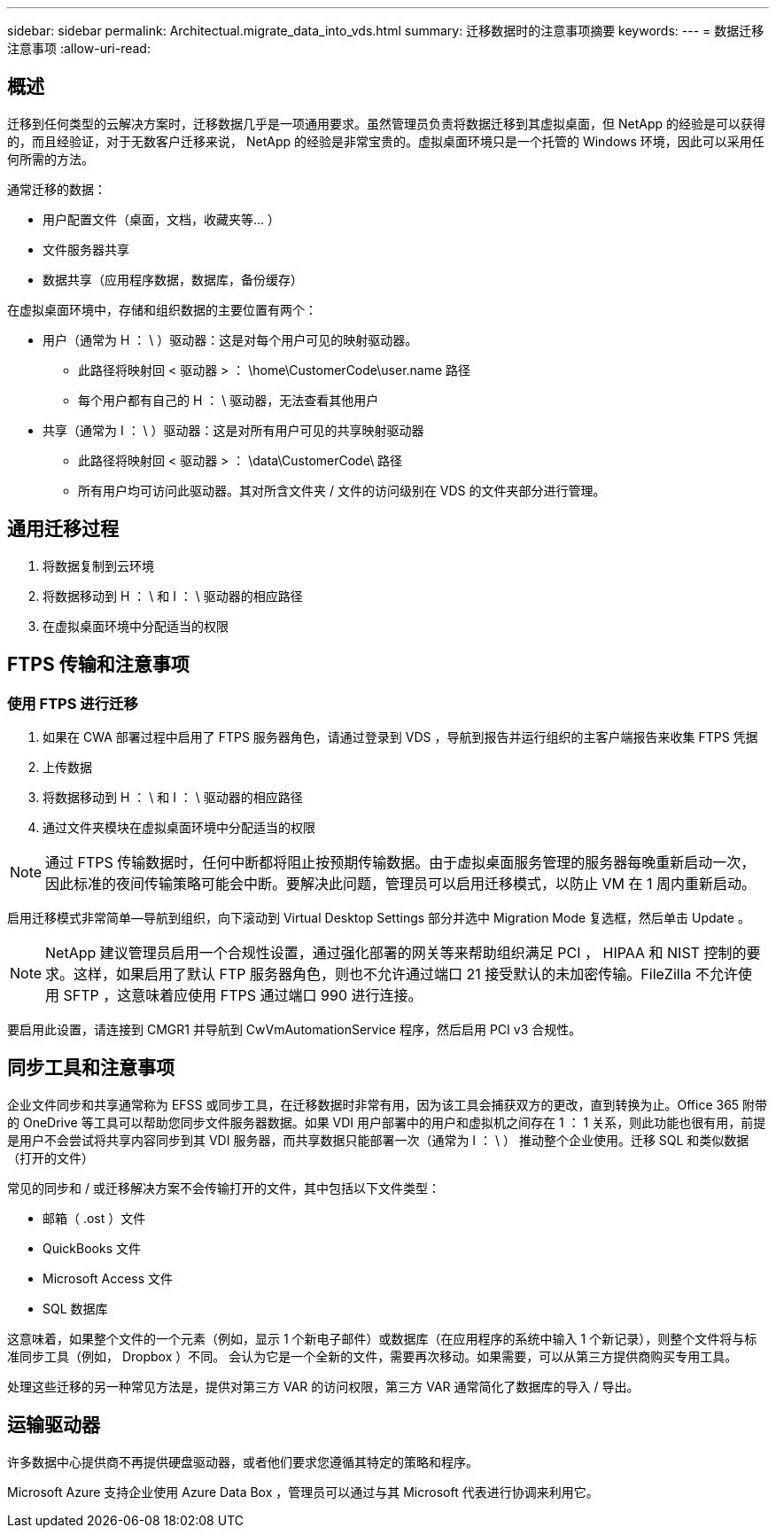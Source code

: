 ---
sidebar: sidebar 
permalink: Architectual.migrate_data_into_vds.html 
summary: 迁移数据时的注意事项摘要 
keywords:  
---
= 数据迁移注意事项
:allow-uri-read: 




== 概述

迁移到任何类型的云解决方案时，迁移数据几乎是一项通用要求。虽然管理员负责将数据迁移到其虚拟桌面，但 NetApp 的经验是可以获得的，而且经验证，对于无数客户迁移来说， NetApp 的经验是非常宝贵的。虚拟桌面环境只是一个托管的 Windows 环境，因此可以采用任何所需的方法。

.通常迁移的数据：
* 用户配置文件（桌面，文档，收藏夹等… ）
* 文件服务器共享
* 数据共享（应用程序数据，数据库，备份缓存）


.在虚拟桌面环境中，存储和组织数据的主要位置有两个：
* 用户（通常为 H ： \ ）驱动器：这是对每个用户可见的映射驱动器。
+
** 此路径将映射回 < 驱动器 > ： \home\CustomerCode\user.name 路径
** 每个用户都有自己的 H ： \ 驱动器，无法查看其他用户


* 共享（通常为 I ： \ ）驱动器：这是对所有用户可见的共享映射驱动器
+
** 此路径将映射回 < 驱动器 > ： \data\CustomerCode\ 路径
** 所有用户均可访问此驱动器。其对所含文件夹 / 文件的访问级别在 VDS 的文件夹部分进行管理。






== 通用迁移过程

. 将数据复制到云环境
. 将数据移动到 H ： \ 和 I ： \ 驱动器的相应路径
. 在虚拟桌面环境中分配适当的权限




== FTPS 传输和注意事项



=== 使用 FTPS 进行迁移

. 如果在 CWA 部署过程中启用了 FTPS 服务器角色，请通过登录到 VDS ，导航到报告并运行组织的主客户端报告来收集 FTPS 凭据
. 上传数据
. 将数据移动到 H ： \ 和 I ： \ 驱动器的相应路径
. 通过文件夹模块在虚拟桌面环境中分配适当的权限



NOTE: 通过 FTPS 传输数据时，任何中断都将阻止按预期传输数据。由于虚拟桌面服务管理的服务器每晚重新启动一次，因此标准的夜间传输策略可能会中断。要解决此问题，管理员可以启用迁移模式，以防止 VM 在 1 周内重新启动。

启用迁移模式非常简单—导航到组织，向下滚动到 Virtual Desktop Settings 部分并选中 Migration Mode 复选框，然后单击 Update 。


NOTE: NetApp 建议管理员启用一个合规性设置，通过强化部署的网关等来帮助组织满足 PCI ， HIPAA 和 NIST 控制的要求。这样，如果启用了默认 FTP 服务器角色，则也不允许通过端口 21 接受默认的未加密传输。FileZilla 不允许使用 SFTP ，这意味着应使用 FTPS 通过端口 990 进行连接。

要启用此设置，请连接到 CMGR1 并导航到 CwVmAutomationService 程序，然后启用 PCI v3 合规性。



== 同步工具和注意事项

企业文件同步和共享通常称为 EFSS 或同步工具，在迁移数据时非常有用，因为该工具会捕获双方的更改，直到转换为止。Office 365 附带的 OneDrive 等工具可以帮助您同步文件服务器数据。如果 VDI 用户部署中的用户和虚拟机之间存在 1 ： 1 关系，则此功能也很有用，前提是用户不会尝试将共享内容同步到其 VDI 服务器，而共享数据只能部署一次（通常为 I ： \ ） 推动整个企业使用。迁移 SQL 和类似数据（打开的文件）

.常见的同步和 / 或迁移解决方案不会传输打开的文件，其中包括以下文件类型：
* 邮箱（ .ost ）文件
* QuickBooks 文件
* Microsoft Access 文件
* SQL 数据库


这意味着，如果整个文件的一个元素（例如，显示 1 个新电子邮件）或数据库（在应用程序的系统中输入 1 个新记录），则整个文件将与标准同步工具（例如， Dropbox ）不同。 会认为它是一个全新的文件，需要再次移动。如果需要，可以从第三方提供商购买专用工具。

处理这些迁移的另一种常见方法是，提供对第三方 VAR 的访问权限，第三方 VAR 通常简化了数据库的导入 / 导出。



== 运输驱动器

许多数据中心提供商不再提供硬盘驱动器，或者他们要求您遵循其特定的策略和程序。

Microsoft Azure 支持企业使用 Azure Data Box ，管理员可以通过与其 Microsoft 代表进行协调来利用它。
